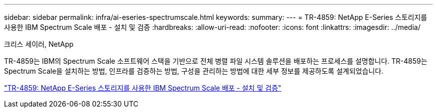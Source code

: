 ---
sidebar: sidebar 
permalink: infra/ai-eseries-spectrumscale.html 
keywords:  
summary:  
---
= TR-4859: NetApp E-Series 스토리지를 사용한 IBM Spectrum Scale 배포 - 설치 및 검증
:hardbreaks:
:allow-uri-read: 
:nofooter: 
:icons: font
:linkattrs: 
:imagesdir: ../media/


크리스 세이러, NetApp

[role="lead"]
TR-4859는 IBM의 Spectrum Scale 소프트웨어 스택을 기반으로 전체 병렬 파일 시스템 솔루션을 배포하는 프로세스를 설명합니다.  TR-4859는 Spectrum Scale을 설치하는 방법, 인프라를 검증하는 방법, 구성을 관리하는 방법에 대한 세부 정보를 제공하도록 설계되었습니다.

link:https://www.netapp.com/pdf.html?item=/media/22029-tr-4859.pdf["TR-4859: NetApp E-Series 스토리지를 사용한 IBM Spectrum Scale 배포 - 설치 및 검증"^]
